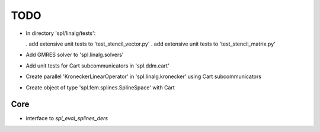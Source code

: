 TODO
====

* In directory 'spl/linalg/tests':

  . add extensive unit tests to 'test_stencil_vector.py'
  . add extensive unit tests to 'test_stencil_matrix.py'

* Add GMRES solver to 'spl.linalg.solvers'

* Add unit tests for Cart subcommunicators in 'spl.ddm.cart'

* Create parallel 'KroneckerLinearOperator' in 'spl.linalg.kronecker' using Cart subcommunicators

* Create object of type 'spl.fem.splines.SplineSpace' with Cart

Core
****

* interface to *spl_eval_splines_ders*
